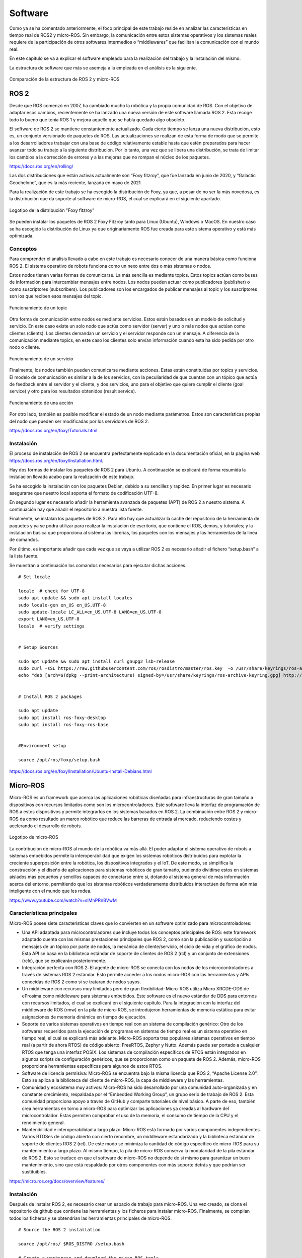 Software
========

Como ya se ha comentado anteriormente, el foco principal de
este trabajo reside en analizar las características en tiempo
real de ROS2 y micro-ROS. Sin embargo, la comunicación entre estos
sistemas operativos y los sistemas reales requiere de la
participación de otros softwares intermedios o “middlewares”
que facilitan la comunicación con el mundo real.

En este capitulo se va a explicar el software empleado para
la realización del trabajo y la instalación del mismo.

La estructura de software que más se asemeja a la empleada en el
análisis es la siguiente.

.. figure:: Fotos/estructura_software_editada.png
    :width: 150px
    :align: center
    
    Comparación de la estructura de ROS 2 y micro-ROS

ROS 2
-----

Desde que ROS comenzó en 2007, ha cambiado mucho la robótica y la propia
comunidad de ROS. Con el objetivo de adaptar esos cambios, recientemente
se ha lanzado una nueva versión de este software llamada ROS 2. Esta
recoge todo lo bueno que tenía ROS 1 y mejora aquello que se había
quedado algo obsoleto.

El software de ROS 2 se mantiene constantemente actualizado. Cada cierto
tiempo se lanza una nueva distribución, esto es, un conjunto versionado
de paquetes de ROS. Las actualizaciones se realizan de esta forma de
modo que se permite a los desarrolladores trabajar con una base de
código relativamente estable hasta que estén preparados para hacer
avanzar todo su trabajo a la siguiente distribución. Por lo tanto, una
vez que se libera una distribución, se trata de limitar los cambios a la
corrección de errores y a las mejoras que no rompan el núcleo de los
paquetes.

https://docs.ros.org/en/rolling/

Las dos distribuciones que están activas actualmente son “Foxy fitzroy”,
que fue lanzada en junio de 2020, y “Galactic Geochelone”, que es la más
reciente, lanzada en mayo de 2021.

Para la realización de este trabajo se ha escogido la distribución de
Foxy, ya que, a pesar de no ser la más novedosa, es la distribución que
da soporte al software de micro-ROS, el cual se explicará en el
siguiente apartado.

.. figure:: Fotos/Foxy.png
    :width: 150px
    :align: center
    
    Logotipo de la distribución "Foxy fitzroy"

Se pueden instalar los paquetes de ROS 2 Foxy Fitzroy tanto para Linux
(Ubuntu), Windows o MacOS. En nuestro caso se ha escogido la
distribución de Linux ya que originariamente ROS fue creada para este
sistema operativo y está más optimizada.

Conceptos
+++++++++

Para comprender el análisis llevado a cabo en este trabajo es necesario
conocer de una manera básica como funciona ROS 2. El sistema operativo
de robots funciona como un nexo entre dos o más sistemas o nodos.

Estos nodos tienen varias formas de comunicarse. La más sencilla es
mediante topics. Estos topics actúan como buses de información para
intercambiar mensajes entre nodos. Los nodos pueden actuar como
publicadores (publisher) o como suscriptores (subscribers). Los
publicadores son los encargados de publicar mensajes al topic y los
suscriptores son los que reciben esos mensajes del topic.

.. figure:: Fotos/topic_description-0.png
    :width: 150px
    :align: center
    
    Funcionamiento de un topic

Otra forma de comunicación entre nodos es mediante servicios. Estos
están basados en un modelo de solicitud y servicio. En este caso existe
un solo nodo que actúa como servidor (server) y uno o más nodos que
actúan como clientes (clients). Los clientes demandan un servicio y el
servidor responde con un mensaje. A diferencia de la comunicación
mediante topics, en este caso los clientes solo envían información
cuando esta ha sido pedida por otro nodo o cliente.

.. figure:: Fotos/Service-MultipleServiceClient-0.png
    :width: 150px
    :align: center
    
    Funcionamiento de un servicio

Finalmente, los nodos también pueden comunicarse mediante acciones.
Estas están constituidas por topics y servicios. El modelo de
comunicación es similar a la de los servicios, con la peculiaridad de
que cuentan con un tópico que actúa de feedback entre el servidor y el
cliente, y dos servicios, uno para el objetivo que quiere cumplir el
cliente (goal service) y otro para los resultados obtenidos (result
service).

.. figure:: Fotos/Action-SingleActionClient-0.png
    :width: 150px
    :align: center
    
    Funcionamiento de una acción

Por otro lado, también es posible modificar el estado de un nodo
mediante parámetros. Estos son características propias del nodo que
pueden ser modificadas por los servidores de ROS 2.

https://docs.ros.org/en/foxy/Tutorials.html

Instalación
+++++++++++

El proceso de instalación de ROS 2 se encuentra perfectamente explicado
en la documentación oficial, en la pagina web
https://docs.ros.org/en/foxy/Installation.html.

Hay dos formas de instalar los paquetes de ROS 2 para Ubuntu. A
continuación se explicará de forma resumida la instalación llevada acabo
para la realización de este trabajo.

Se ha escogido la instalación con los paquetes Debian, debido a su
sencillez y rapidez. En primer lugar es necesario asegurarse que nuestro
local soporta el formato de codificación UTF-8.

En segundo lugar es necesario añadir la herramienta avanzada de paquetes
(APT) de ROS 2 a nuestro sistema. A continuación hay que añadir el
repositorio a nuestra lista fuente.

Finalmente, se instalan los paquetes de ROS 2. Para ello hay que
actualizar la caché del repositorio de la herramienta de paquetes y ya
se podrá utilizar para realizar la instalación de escritorio, que
contiene el ROS, demos, y tutoriales; y la instalación básica que
proporciona al sistema las librerías, los paquetes con los mensajes y
las herramientas de la linea de comandos.

Por último, es importante añadir que cada vez que se vaya a utilizar ROS
2 es necesario añadir el fichero “setup.bash” a la lista fuente.

Se muestran a continuación los comandos necesarios para ejecutar dichas acciones.

::
   
 # Set locale

 locale  # check for UTF-8
 sudo apt update && sudo apt install locales
 sudo locale-gen en_US en_US.UTF-8
 sudo update-locale LC_ALL=en_US.UTF-8 LANG=en_US.UTF-8
 export LANG=en_US.UTF-8
 locale  # verify settings


 # Setup Sources

 sudo apt update && sudo apt install curl gnupg2 lsb-release
 sudo curl -sSL https://raw.githubusercontent.com/ros/rosdistro/master/ros.key  -o /usr/share/keyrings/ros-archive-keyring.gpg
 echo "deb [arch=$(dpkg --print-architecture) signed-by=/usr/share/keyrings/ros-archive-keyring.gpg] http://packages.ros.org/ros2/ubuntu $(lsb_release -cs) main" | sudo tee /etc/apt/sources.list.d/ros2.list > /dev/null


 # Install ROS 2 packages

 sudo apt update
 sudo apt install ros-foxy-desktop
 sudo apt install ros-foxy-ros-base


 #Environment setup
 
 source /opt/ros/foxy/setup.bash
https://docs.ros.org/en/foxy/Installation/Ubuntu-Install-Debians.html

Micro-ROS
---------

Micro-ROS es un framework que acerca las aplicaciones robóticas
diseñadas para infraestructuras de gran tamaño a dispositivos con
recursos limitados como son los microcontroladores. Este software lleva
la interfaz de programación de ROS a estos dispositivos y permite
integrarlos en los sistemas basados en ROS 2. La combinación entre ROS 2
y micro-ROS da como resultado un marco robótico que reduce las barreras
de entrada al mercado, reduciendo costes y acelerando el desarrollo de
robots.

.. figure:: Fotos/micro_ros.jpeg
    :width: 100px
    :align: center
    
    Logotipo de micro-ROS

La contribución de micro-ROS al mundo de la robótica va más allá. El
poder adaptar el sistema operativo de robots a sistemas embebidos
permite la interoperabilidad que exigen los sistemas robóticos
distribuidos para explotar la creciente superposición entre la robótica,
los dispositivos integrados y el IoT. De este modo, se simplifica la
construcción y el diseño de aplicaciones para sistemas robóticos de gran
tamaño, pudiendo dividirse estos en sistemas aislados más pequeños y
sencillos capaces de conectarse entre si, dotando al sistema general de
más información acerca del entorno, permitiendo que los sistemas
robóticos verdaderamente distribuidos interactúen de forma aún más
inteligente con el mundo que les rodea.

https://www.youtube.com/watch?v=slMhPRnBVwM

Características principales
+++++++++++++++++++++++++++

Micro-ROS posee siete características claves que lo convierten en un
software optimizado para microcontroladores:

-  Una API adaptada para microcontroladores que incluye todos los
   conceptos principales de ROS: este framework adaptado cuenta con las
   mismas prestaciones principales que ROS 2, como son la publicación y
   suscripción a mensajes de un tópico por parte de nodos, la mecánica
   de cliente/servicio, el ciclo de vida y el gráfico de nodos. Esta API
   se basa en la biblioteca estándar de soporte de clientes de ROS 2
   (rcl) y un conjunto de extensiones (rclc), que se explicarán
   posteriormente.

-  Integración perfecta con ROS 2: El agente de micro-ROS se conecta con
   los nodos de los microcontroladores a través de sistemas ROS 2
   estándar. Esto permite acceder a los nodos micro-ROS con las
   herramientas y APIs conocidas de ROS 2 como si se trataran de nodos
   suyos.

-  Un middleware con recursos muy limitados pero de gran flexibilidad:
   Micro-ROS utiliza Micro XRCDE-DDS de eProsima como middleware para
   sistemas embebidos. Este software es el nuevo estándar de DDS para
   entornos con recursos limitados, el cual se explicará en el siguiente
   capítulo. Para la integración con la interfaz del middleware de ROS
   (rmw) en la pila de micro-ROS, se introdujeron herramientas de
   memoria estática para evitar asignaciones de memoria dinámica en
   tiempo de ejecución.

-  Soporte de varios sistemas operativos en tiempo real con un sistema
   de compilación genérico: Otro de los softwares requeridos para la
   ejecución de programas en sistemas de tiempo real es un sistema
   operativo en tiempo real, el cual se explicará más adelante.
   Micro-ROS soporta tres populares sistemas operativos en tiempo real
   (a partir de ahora RTOS) de código abierto: FreeRTOS, Zephyr y Nuttx.
   Además puede ser portado a cualquier RTOS que tenga una interfaz
   POSIX. 
   Los sistemas de compilación específicos de RTOS están integrados en
   algunos scripts de configuración genéricos, que se proporcionan como
   un paquete de ROS 2. Además, micro-ROS proporciona herramientas
   específicas para algunos de estos RTOS.

-  Software de licencia permisiva: Micro-ROS se encuentra bajo la misma
   licencia que ROS 2, “Apache License 2.0”. Esto se aplica a la
   biblioteca del cliente de micro-ROS, la capa de middleware y las
   herramientas.

-  Comunidad y ecosistema muy activos: Micro-ROS ha sido desarrollado
   por una comunidad auto-organizada y en constante crecimiento,
   respaldada por el “Embedded Working Group”, un grupo serio de trabajo
   de ROS 2. Esta comunidad proporciona apoyo a través de GitHub y
   comparte tutoriales de nivel básico. A parte de eso, también crea
   herramientas en torno a micro-ROS para optimizar las aplicaciones ya
   creadas al hardware del microcontrolador. Estas permiten comprobar el
   uso de la memoria, el consumo de tiempo de la CPU y el rendimiento
   general.

-  Mantenibilidad e interoperabilidad a largo plazo: Micro-ROS está
   formado por varios componentes independientes. Varios RTOSes de
   código abierto con cierto renombre, un middleware estandarizado y la
   biblioteca estándar de soporte de clientes ROS 2 (rcl). De este modo
   se minimiza la cantidad de código específico de micro-ROS para su
   mantenimiento a largo plazo. Al mismo tiempo, la pila de micro-ROS
   conserva la modularidad de la pila estándar de ROS 2. Esto se traduce
   en que el software de micro-ROS no depende de si mismo para
   garantizar un buen mantenimiento, sino que está respaldado por otros
   componentes con más soporte detrás y que podrían ser sustituibles.

https://micro.ros.org/docs/overview/features/

Instalación
+++++++++++

Después de instalar ROS 2, es necesario crear un espacio de trabajo para
micro-ROS. Una vez creado, se clona el repositorio de github que
contiene las herramientas y los ficheros para instalar micro-ROS.
Finalmente, se compilan todos los ficheros y se obtendrían las
herramientas principales de micro-ROS.

:: 
 
 # Source the ROS 2 installation

 source /opt/ros/ $ROS_DISTRO /setup.bash

 # Create a workspace and download the micro-ROS tools

 mkdir microros_ws

 cd microros_ws

 git clone -b $ROS_DISTRO https://github.com/micro-ROS/micro_ros_setup.git src/micro_ros_setup

 # Update dependencies using rosdep

 sudo apt update  && rosdep update

 rosdep install --from-path src --ignore-src -y

 # Install pip

 sudo apt-get install python3-pip

 # Build micro-ROS tools and source them

 colcon build

 source install /local_setup.bash

https://micro.ros.org/docs/tutorials/core/first_application_linux/

Arquitectura modular
++++++++++++++++++++

Micro-ROS sigue la arquitectura de ROS 2, y aprovecha su capacidad de
conexión del middleware para utilizar el DDS para microcontroladores
(DDS-XRCE). Además utiliza los RTOS basados en POSIX en lugar
de Linux.

.. figure:: Fotos/estructura_micro_ros.png
    :width: 150px
    :align: center
    
    Estructura de micro-ROS

A continuación se procederá a explicar los componentes que forman la
arquitectura de Micro-ROS divididos en tres grupos: librería del
cliente, middleware y RTOS.

Librería del cliente
++++++++++++++++++++

El objetivo general de esta librería es proporcionar todos los conceptos
relevantes de ROS 2 en implementaciones adecuadas para
microcontroladores y posteriormente lograr la compatibilidad de la API
con ROS 2 para facilitar la portabilidad. Para minimizar el coste de
mantenimiento a largo plazo, se trata de utilizar las estructuras de
datos y los algoritmos existentes de la pila de ROS 2, o bien introducir
los cambios necesarios en la pila principal. Esto genera una
preocupación por la dudosa aplicabilidad de las capas existentes de ROS
2 en los microcontroladores en términos de eficiencia en tiempo de
ejecución, la portabilidad a diferentes RTOS, la gestión de memoria
dinámica, etc.

C es el lenguaje de programación dominante en los microcontroladores,
sin embargo, existe una clara tendencia a utilizar lenguajes de alto
nivel, especialmente C++, debido a que los microcontroladores más
modernos ya cuentan hasta con algunos megabytes de RAM. Es por ello por
lo que micro-ROS pretende ofrecer y soportar dos APIs.

-  La API en C basada en la librería de soporte de ROS 2 (rcl): Esta API
   está formada principalmente por paquetes modulares para el
   diagnóstico, la gestión de la ejecución y los parámetros.

-  La API en C++ basada en la rclcpp de ROS 2: Esta API en cambio,
   requiere primero de la aptitud de rclcpp para su uso en
   microcontroladores, en particular cuando se trata de la memoria, el
   consumo de CPU y la gestión de la memoria dinámica. Esta incluye las
   estructuras de datos relacionadas con la generación de mensajes como
   pueden ser los topics, los servicios y las acciones.

Dentro de estas APIs existen paquetes diseñados específicamente para
micro-ROS. La librería rclc cuenta con numerosas extensiones dedicadas a
microcontroladores. Cuenta con funciones como temporizadores, logging,
gráficos específicos, modificación de parámetros, etc.

Además de estas aplicaciones, se han desarrollado varios conceptos
avanzados en el contexto de la librería del cliente. En general, estos
conceptos se desarrollan primero para el rclcpp estándar antes de
implementar una versión en C adaptada. Estas funciones son las
siguientes:

-  Ejecutor en tiempo real: El objetivo de este módulo consiste en
   aportar mecanismos de tiempo real prácticos y fáciles de usar que
   proporcionen soluciones para garantizar los requisitos de tiempo
   demandados. También pretende integrar funcionalidades de tiempo real
   o no real en una plataforma de ejecución y soporte específico para
   RTOS y microcontroladores.

-  Ciclo de vida y modos del sistema: En micro-ROS se ha detectado que
   el entrelazamiento de la gestión de tareas, la gestión de imprevistos
   y la gestión de errores del sistema, que se manejan en la capa de
   deliberación generalmente conduce a la alta complejidad del flujo de
   control, algo que podría reducirse introduciendo abstracciones
   adecuadas para las llamadas y notificaciones orientadas al sistema.
   El objetivo de esta funcionalidad reside en proporcionar
   abstracciones y funciones marco adecuadas para la configuración del
   tiempo de ejecución del sistema y el diagnóstico de errores y
   contingencias del sistema.

-  Transformación integrada: El gráfico de transformación es una
   herramienta que, desde su lanzamiento, ha sido fundamental para los
   marcos de trabajo de robótica. Sin embargo, un problema persistente
   ha sido su alto consumo de recusos. Micro-ROS ejecuta el árbol de
   transformación dinámico en un dispositivo integrado, manteniendo el
   uso de recursos al mínimo, basándose en un análisis de los detalles
   espaciales y temporales que realmente necesitan.

\ https://www.fiware.org/2020/06/02/two-layered-api-introducing-the-micro-ros-client-library/

.. figure:: Fotos/micro-ROS_client_library.png
    :width: 150px
    :align: center
    
    Arquitectura de la librería del cliente

Middleware
++++++++++

La principal característica de los softwares de robots es la
comunicación entre distintos nodos que permita el intercambio de
información con unas características determinadas.

Para implementar todos esos conceptos de comunicación, en ROS 2 se
decidió hacer uso de un middleware ya existente llamado DDS. De esta
forma, ROS 2 puede aprovechar una implementación enfocada en ese sector
ya existente y bien desarrollada.

.. figure:: Fotos/micro-ROS_middleware.png
    :width: 150px
    :align: center
    
    Arquitectura del middleware

https://design.ros2.org/articles/ros_middleware_interface.html

DDS son las siglas de Data Distribution Service. Es un servicio de
distribución de datos que sirve como estándar de comunicación de
sistemas en tiempo real para los middlewares de tipo publish/subscribe,
como puede ser ROS. Fue creado debido a la necesidad de estandarizar los
sistemas centrados en datos.

`https://es.wikipedia.org/wiki/Data_Distribution_Servic <https://es.wikipedia.org/wiki/Data_Distribution_Service>`__

Existen numerosas implementaciones distintas de DDS y cada una tiene sus
ventajas y sus desventajas en términos de plataformas soportadas,
rendimiento, licencias, dependencias y huellas de memoria. Es por ello
por lo que ROS pretende soportar múltiples implementaciones DDS a pesar
de que cada una de ellas difiera ligeramente en su API. Para abstraerse
de dichas especificaciones, se ha introducido una interfaz abstracta que
puede ser implementada para diferentes DDS. Esta interfaz de middleware
define la API entre la librería del cliente de ROS y cualquier
implementación específica.

Como ya se ha comentado en el anterior párrafo, ROS 2 da soporte a
varias DDS. La más utilizada y considerada la DDS por defecto es la
“Fast DDS” de eProsima. Esta implementación está diseñada en C++ e
implementa el protocolo RTPS (Real Time Publish Subscribe), el cual
permite comunicaciones a través de distintos medios como el protocolo de
datagrama de usuario (UDP), un protocolo ligero de transporte de datos
que funciona sobre IP.

https://www.eprosima.com/index.php/products-all/eprosima-fast-dds

https://es.khanacademy.org/computing/ap-computer-science-principles/the-internet/x2d2f703b37b450a3:transporting-packets/a/user-datagram-protocol-udp#:~:text=El%20Protocolo%20de%20datagrama%20de,o%20llegan%20fuera%20de%20orden.

Para adaptar todo este mecanismo de comunicación a Micro-ROS, eProsima
ha desarrollado “Micro XRCE-DDS”. Esta adaptación permite comunicar
entornos con recursos extremadamente limitados (eXtremely Resource
Constrained Environments, XRCE) con una red existente de DDS. La
librería Micro XRCE-DDS implementa un protocolo de cliente/servidor que
permite a los microcontroladores participar en comunicaciones de DDS. El
agente de Micro XRCE-DDS actúa como un puente entre el cliente y el
espacio de datos de DDS y permite a estos dispositivos actuar como
publicadores y suscriptores o como clientes y servidores.

.. figure:: Fotos/xrcedds_architecture.png
    :width: 150px
    :align: center
    
    Arquitectura de Micro XRCDE-DDS

Dentro de las características principales de Micro XCRE-DDS, caben
destacar las siguientes: 
      
-  Alto rendimiento: El cliente utiliza una librería de serialización
   de bajo nivel que codifica en XCDR.
      
-  Bajo consumo de recursos: La librería del cliente está libre de memoria
   XRCDE-DDS dinámica y estática, por lo que la única huella de memoria se
   debe al crecimiento de la pila. Puede gestionar un emisor/suscriptor simple
   con menos de 2 kB de RAM. Además el cliente está construido según un
   concepto de perfiles, lo que permite añadir o eliminar funcionalidades a la
   librería al mismo tiempo que modifica su tamaño.
      
   Multiplataforma: Las dependencias del sistema operativo son módulos aditivos,
   por lo que los usuarios pueden implementar los módulos específicos de cada
   plataforma a la librería del cliente. Por defecto, el sistema permite
   trabajar con los sistemas operativos estándar Windows y Linux, y con los
   RTOS Nuttx, FreeRTOS y Zephyr.
      
-  Multitransporte: A diferencia de otros middlewares de transferencia de datos,
   XRCE-DDS soporta múltiples protocolos de transporte de forma nativa. En
   concreto, es posible utilizar los protocolos UDP, TCP o un protocolo de
   transporte en serie personalizado.
      
-  De código abierto: La librería del cliente, el ejecutable del agente,
   la herramienta de compilación y otras dependencias internas son libres y de
   código abierto.

-  Dos modos de funcionamiento: Micro XRCE-DDS soporta dos modos de 
   funcionamiento. El modo “best-effort” implementa una comunicación
   rápida y ligera, mientras que el modo “reliable” asegura la fiabilidad
   independientemente de la capa de transporte utilizada.

RTOS
++++

Como ya se ha explicado previamente, RTOS significa sistema operativo en
tiempo real. Esto es un sistema operativo ligero que se emplea para facilitar
la multitarea y la integración de tareas en sistemas con recursos y tiempo
limitados. La clave de un RTOS es la previsibilidad y el determinismo en el
tiempo de ejecución más que la inmediatez, ya que lo fundamental en un
sistema que opera de este modo es que realice una serie de tareas en un tiempo
determinado, y no necesariamente lo más rápido posible.

https://www.digikey.es/es/articles/real-time-operating-systems-and-their-applications

.. figure:: Fotos/micro-ROS_RTOS.png
    :width: 150px
    :align: center
    
    Arquitectura del RTOS

Un sistema operativo de este tipo cuenta con las siguientes características:
no utiliza gran cantidad de memoria, es susceptible de actuar tras eventos
realizados en el soporte físico, un tiempo de respuesta predecible, fiabilidad
y multi-arquitectura, esto es la posibilidad de portar el código a cualquier
tipo de CPU.

https://es.wikipedia.org/wiki/Sistema_operativo_de_tiempo_real

Los RTOS suelen utilizar capas de abstracción de hardware que facilitan
el uso de recursos del hardware, como temporizadores y buses de comunicación,
aligerando el desarrollo y permitiendo la reutilización de código.
Además, ofrecen entidades de hilos y tareas que proporcionan las
herramientas necesarias para implementar el determinismo en las aplicaciones.
La programación consta de diferentes algoritmos, entre los que mejor se adapten
a sus aplicaciones.

Debido a todos los beneficios que ofrecen estos sistemas operativos,
micro-ROS los integra en su pila de software. Esto mejora las capacidades
de micro-ROS Y permite reutilizar todas las herramientas y funciones
proporcionadas por estos.

Al igual que los sistemas operativos convencionales, los RTOS también
tienen diferentes soportes para las interfaces estándar. Esto se establece
en una familia de estándares denominada POSIX. Este  está basado en Linux,
el sistema operativo nativo de ROS 2, por lo que la portabilidad de gran parte
del código de este a micro-ROS se facilita empleando los RTOS de este grupo.
Tanto NuttX como Zephyr cumplen en buena medida con los estándares POSIX,
haciendo que el esfuerzo de portabilidad sea mínimo, mientras que FreeRTOS
proporciona un plugin, FreeRTOS+POSIX, gracias al cual una aplicación
existente que cumpla con POSIX puede ser fácilmente portada al ecosistema
FreeRTOS.

https://micro.ros.org/docs/concepts/rtos/

A pesar de que todos utilizan el mismo código base de micro-ROS y que
sus herramientas han sido integradas en el sistema de compilación de ROS 2,
existen notables diferencias en sus características.

https://micro.ros.org/docs/tutorials/core/first_application_rtos/

A la hora de escoger un RTOS aparecen varios factores a tener en cuenta.
La responsabilidad y exposición legal, el rendimiento, las características
técnicas, el coste, el ecosistema, el middleware a emplear, el proveedor
y la preferencia de ingeniería.

https://www.digikey.com/en/articles/how-to-select-the-right-rtos-and-microcontroller-platform-for-the-iot

FreeRTOS ha sido el sistema operativo en tiempo real escogido para la
realización de este análisis, debido a que es el que mejor se adapta a la placa
que se usará en el mismo. Este es distribuido bajo la licencia MIT. Las
propiedades clave de este RTOS son las herramientas de gestión de memoria
que contiene, los recursos de transporte que ofrece, TCP/IP y IwIP, las tareas
estándar y ociosas disponibles con prioridades asignables, la disponibilidad
de la extensión POSIX y el tamaño tan reducido que ocupa, permitiendo ser
utilizada en prácticamente cualquier microcontrolador.

https://micro.ros.org/docs/overview/rtos/#freertos

.. figure:: Fotos/freertos.jpeg
    :width: 150px
    :align: center
    
    Logotipo de FreeRTOS